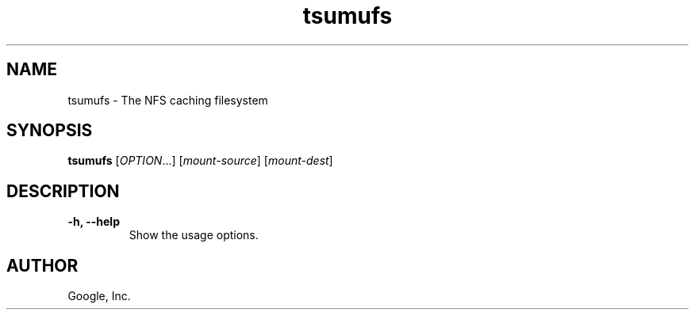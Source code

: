 .TH tsumufs "1" "January 2009"
.SH NAME
tsumufs \- The NFS caching filesystem
.SH SYNOPSIS
.B tsumufs
[\fIOPTION\fR...] [\fImount-source\fR] [\fImount-dest\fR]
.SH DESCRIPTION
.TP
\fB\-h, \-\-help\fR
Show the usage options.
.SH AUTHOR
Google, Inc.
